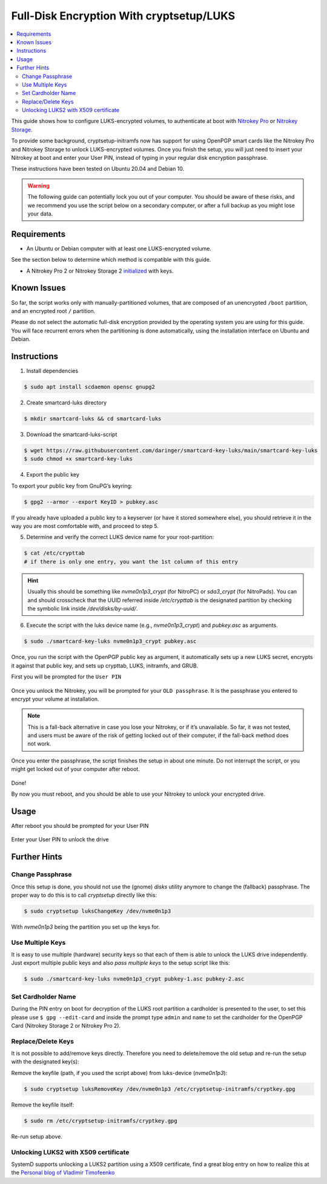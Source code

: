 Full-Disk Encryption With cryptsetup/LUKS
=========================================

.. contents:: :local:

This guide shows how to configure LUKS-encrypted volumes, to authenticate at boot with `Nitrokey Pro <https://shop.nitrokey.com/shop/product/nk-pro-2-nitrokey-pro-2-3>`__ or `Nitrokey Storage <https://shop.nitrokey.com/shop/product/nitrokey-storage-2-56>`__.

To provide some background, cryptsetup-initramfs now has support for using
OpenPGP smart cards like the Nitrokey Pro and Nitrokey Storage to unlock
LUKS-encrypted volumes. Once you finish the setup, you will just need to insert
your Nitrokey at boot and enter your User PIN, instead of typing in your
regular disk encryption passphrase.

These instructions have been tested on Ubuntu 20.04 and Debian 10.

.. warning::

   The following guide can potentially lock you out of your computer.
   You should be aware of these risks, and we recommend you use the
   script below on a secondary computer, or after a full backup as you
   might lose your data.

Requirements
------------

-  An Ubuntu or Debian computer with at least one LUKS-encrypted volume.

See the section below to determine which method is compatible with this guide.

-  A Nitrokey Pro 2 or Nitrokey Storage 2
   `initialized <openpgp.html>`_
   with keys.

Known Issues
------------

So far, the script works only with manually-partitioned volumes, that are
composed of an unencrypted ``/boot`` partition, and an encrypted root ``/``
partition.

Please do not select the automatic full-disk encryption provided by the
operating system you are using for this guide. You will face recurrent errors
when the partitioning is done automatically, using the installation interface
on Ubuntu and Debian.

Instructions
------------

1. Install dependencies

.. code-block:: bash


   $ sudo apt install scdaemon opensc gnupg2

2. Create smartcard-luks directory

.. code-block:: bash


   $ mkdir smartcard-luks && cd smartcard-luks

3. Download the smartcard-luks-script

.. code-block:: bash


   $ wget https://raw.githubusercontent.com/daringer/smartcard-key-luks/main/smartcard-key-luks 
   $ sudo chmod +x smartcard-key-luks

4. Export the public key

To export your public key from GnuPG’s keyring:

.. code-block:: bash


   $ gpg2 --armor --export KeyID > pubkey.asc

If you already have uploaded a public key to a keyserver (or have it stored
somewhere else), you should retrieve it in the way you are most comfortable
with, and proceed to step 5.

5. Determine and verify the correct LUKS device name for your root-partition:

.. code-block:: bash

   $ cat /etc/crypttab  
   # if there is only one entry, you want the 1st column of this entry

.. hint::
  Usually this should be something like `nvme0n1p3_crypt` (for NitroPC) or
  `sda3_crypt` (for NitroPads).  You can and should crosscheck that the UUID
  referred inside `/etc/crypttab` is the designated partition by checking the
  symbolic link inside `/dev/disks/by-uuid/`.

6. Execute the script with the luks device name (e.g., `nvme0n1p3_crypt`) and
   `pubkey.asc` as arguments.

.. code-block:: bash


   $ sudo ./smartcard-key-luks nvme0n1p3_crypt pubkey.asc

Once, you run the script with the OpenPGP public key as argument, it
automatically sets up a new LUKS secret, encrypts it against that public key,
and sets up crypttab, LUKS, initramfs, and GRUB.

First you will be prompted for the ``User PIN``

.. figure:: /pro/linux/images/luks_1.png
   :alt: img1

Once you unlock the Nitrokey, you will be prompted for your ``OLD passphrase``.
It is the passphrase you entered to encrypt your volume at installation.

.. figure:: /pro/linux/images/luks_2.png
   :alt: img2

.. note:: This is a fall-back alternative in case you lose your Nitrokey, or if
  it’s unavailable. So far, it was not tested, and users must be aware of the
  risk of getting locked out of their computer, if the fall-back method does not
  work.

Once you enter the passphrase, the script finishes the setup in about one
minute. Do not interrupt the script, or you might get locked out of your
computer after reboot.

.. figure:: /pro/linux/images/luks_3.png
   :alt: img3

Done!

By now you must reboot, and you should be able to use your Nitrokey to unlock
your encrypted drive.

Usage
-----

After reboot you should be prompted for your User PIN

.. figure:: /pro/linux/images/luks_5.png
   :alt: img5

Enter your User PIN to unlock the drive

.. figure:: /pro/linux/images/luks_6.png
   :alt: img6


Further Hints
-------------

Change Passphrase 
^^^^^^^^^^^^^^^^^

Once this setup is done, you should not use the (gnome) *disks* utility anymore
to change the (fallback) passphrase. The proper way to do this is to call *cryptsetup*
directly like this:

.. code-block:: bash

  $ sudo cryptsetup luksChangeKey /dev/nvme0n1p3

With `nvme0n1p3` being the partition you set up the keys for. 

Use Multiple Keys
^^^^^^^^^^^^^^^^^

It is easy to use multiple (hardware) security keys so that each of them is able to unlock the 
LUKS drive independently. Just export multiple public keys and also *pass multiple keys* to the 
setup script like this:

.. code-block:: bash

   $ sudo ./smartcard-key-luks nvme0n1p3_crypt pubkey-1.asc pubkey-2.asc 


Set Cardholder Name
^^^^^^^^^^^^^^^^^^^

During the PIN entry on boot for decryption of the LUKS root partition a cardholder is presented
to the user, to set this please use ``$ gpg --edit-card`` and inside the prompt type ``admin`` and
``name`` to set the cardholder for the OpenPGP Card (Nitrokey Storage 2 or Nitrokey Pro 2).


Replace/Delete Keys
^^^^^^^^^^^^^^^^^^^

It is not possible to add/remove keys directly. Therefore you need to delete/remove the old 
setup and re-run the setup with the designated key(s):


Remove the keyfile (path, if you used the script above) from luks-device (*nvme0n1p3*):

.. code-block:: bash

   $ sudo cryptsetup luksRemoveKey /dev/nvme0n1p3 /etc/cryptsetup-initramfs/cryptkey.gpg

Remove the keyfile itself:

.. code-block:: bash

   $ sudo rm /etc/cryptsetup-initramfs/cryptkey.gpg

Re-run setup above.

Unlocking LUKS2 with X509 certificate
^^^^^^^^^^^^^^^^^^^^^^^^^^^^^^^^^^^^^

SystemD supports unlocking a LUKS2 partition using a X509 certificate, find a
great blog entry on how to realize this at the `Personal blog of Vladimir Timofeenko`_ 


.. _Personal blog of Vladimir Timofeenko: https://vtimofeenko.com/posts/unlocking-luks2-with-x509-certificate-on-nitrokey-storage/




